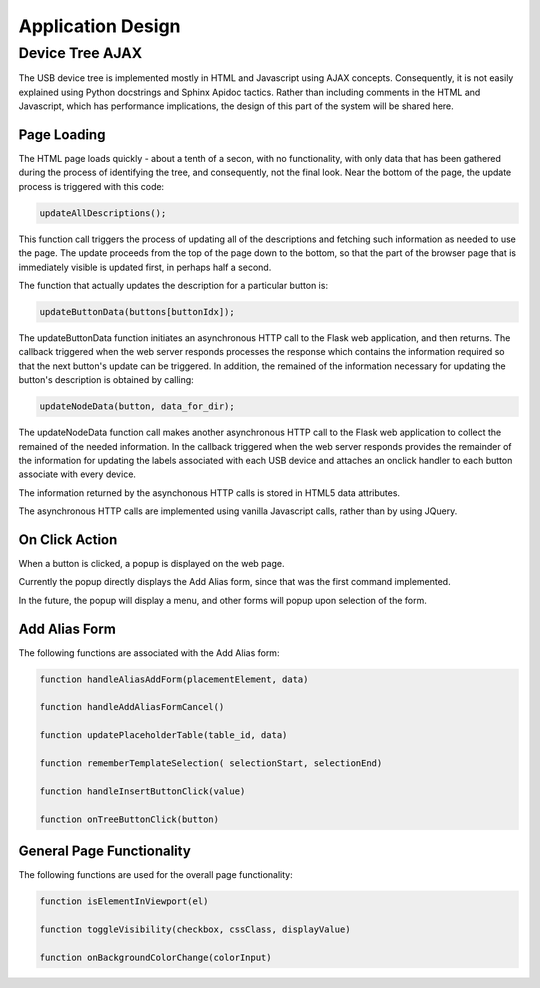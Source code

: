 Application Design
==================

Device Tree AJAX
----------------

The USB device tree is implemented mostly in HTML and Javascript using AJAX concepts.
Consequently, it is not easily explained using Python docstrings and Sphinx Apidoc
tactics.  Rather than including comments in the HTML and Javascript, which has
performance implications, the design of this part of the system will be shared here.


Page Loading
............

The HTML page loads quickly - about a tenth of a secon, with no functionality, with only
data that has been gathered during the process of identifying the tree, and consequently,
not the final look. Near the bottom of the page, the update process is triggered with this code:

.. code-block:: javascript

    updateAllDescriptions();

This function call triggers the process of updating all of the descriptions and fetching
such information as needed to use the page.  The update proceeds from the top of the page
down to the bottom, so that the part of the browser page that is immediately visible is
updated first, in perhaps half a second.

The function that actually updates the description for a particular button is:

.. code-block:: javascript

    updateButtonData(buttons[buttonIdx]);

The updateButtonData function initiates an asynchronous HTTP call to the Flask web application,
and then returns.  The callback triggered when the web server responds processes the response
which contains the information required so that the next button's update can be triggered.
In addition, the remained of the information necessary for updating the button's description
is obtained by calling:

.. code-block:: javascript

    updateNodeData(button, data_for_dir);

The updateNodeData function call makes another asynchronous HTTP call to the Flask web application
to collect the remained of the needed information.  In the callback triggered when the web
server responds provides the remainder of the information for updating the labels associated
with each USB device and attaches an onclick handler to each button associate with every device.

The information returned by the asynchonous HTTP calls is stored in HTML5 data attributes.

The asynchronous HTTP calls are implemented using vanilla Javascript calls, rather than
by using JQuery.


On Click Action
...............

When a button is clicked, a popup is displayed on the web page.

Currently the popup directly displays the Add Alias form, since that was the first command implemented.

In the future, the popup will display a menu, and other forms will popup upon selection of the form.


Add Alias Form
..............

The following functions are associated with the Add Alias form:

.. code-block:: javascript

    function handleAliasAddForm(placementElement, data)

    function handleAddAliasFormCancel()

    function updatePlaceholderTable(table_id, data)

    function rememberTemplateSelection( selectionStart, selectionEnd)

    function handleInsertButtonClick(value)

    function onTreeButtonClick(button)


General Page Functionality
..........................

The following functions are used for the overall page functionality:

.. code-block:: javascript

    function isElementInViewport(el)

    function toggleVisibility(checkbox, cssClass, displayValue)

    function onBackgroundColorChange(colorInput)
